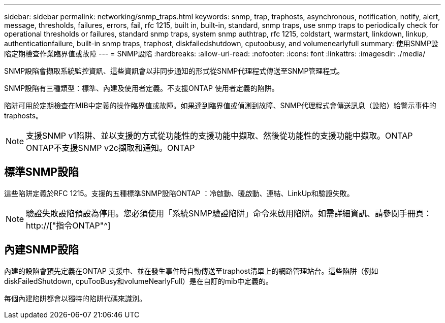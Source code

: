 ---
sidebar: sidebar 
permalink: networking/snmp_traps.html 
keywords: snmp, trap, traphosts, asynchronous, notification, notify, alert, message, thresholds, failures, errors, fail, rfc 1215, built in, built-in, standard, snmp traps, use snmp traps to periodically check for operational thresholds or failures, standard snmp traps, system snmp authtrap, rfc 1215, coldstart, warmstart, linkdown, linkup, authenticationfailure, built-in snmp traps, traphost, diskfailedshutdown, cputoobusy, and volumenearlyfull 
summary: 使用SNMP設陷定期檢查作業臨界值或故障 
---
= SNMP設陷
:hardbreaks:
:allow-uri-read: 
:nofooter: 
:icons: font
:linkattrs: 
:imagesdir: ./media/


[role="lead"]
SNMP設陷會擷取系統監控資訊、這些資訊會以非同步通知的形式從SNMP代理程式傳送至SNMP管理程式。

SNMP設陷有三種類型：標準、內建及使用者定義。不支援ONTAP 使用者定義的陷阱。

陷阱可用於定期檢查在MIB中定義的操作臨界值或故障。如果達到臨界值或偵測到故障、SNMP代理程式會傳送訊息（設陷）給警示事件的traphosts。


NOTE: 支援SNMP v1陷阱、並以支援的方式從功能性的支援功能中擷取、然後從功能性的支援功能中擷取。ONTAP ONTAP不支援SNMP v2c擷取和通知。ONTAP



== 標準SNMP設陷

這些陷阱定義於RFC 1215。支援的五種標準SNMP設陷ONTAP ：冷啟動、暖啟動、連結、LinkUp和驗證失敗。


NOTE: 驗證失敗設陷預設為停用。您必須使用「系統SNMP驗證陷阱」命令來啟用陷阱。如需詳細資訊、請參閱手冊頁： http://["指令ONTAP"^]



== 內建SNMP設陷

內建的設陷會預先定義在ONTAP 支援中、並在發生事件時自動傳送至traphost清單上的網路管理站台。這些陷阱（例如diskFailedShutdown, cpuTooBusy和volumeNearlyFull）是在自訂的mib中定義的。

每個內建陷阱都會以獨特的陷阱代碼來識別。
